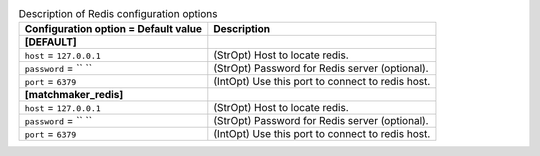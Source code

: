 ..
    Warning: Do not edit this file. It is automatically generated from the
    software project's code and your changes will be overwritten.

    The tool to generate this file lives in openstack-doc-tools repository.

    Please make any changes needed in the code, then run the
    autogenerate-config-doc tool from the openstack-doc-tools repository, or
    ask for help on the documentation mailing list, IRC channel or meeting.

.. list-table:: Description of Redis configuration options
   :header-rows: 1
   :class: config-ref-table

   * - Configuration option = Default value
     - Description
   * - **[DEFAULT]**
     -
   * - ``host`` = ``127.0.0.1``
     - (StrOpt) Host to locate redis.
   * - ``password`` = `` ``
     - (StrOpt) Password for Redis server (optional).
   * - ``port`` = ``6379``
     - (IntOpt) Use this port to connect to redis host.
   * - **[matchmaker_redis]**
     -
   * - ``host`` = ``127.0.0.1``
     - (StrOpt) Host to locate redis.
   * - ``password`` = `` ``
     - (StrOpt) Password for Redis server (optional).
   * - ``port`` = ``6379``
     - (IntOpt) Use this port to connect to redis host.

